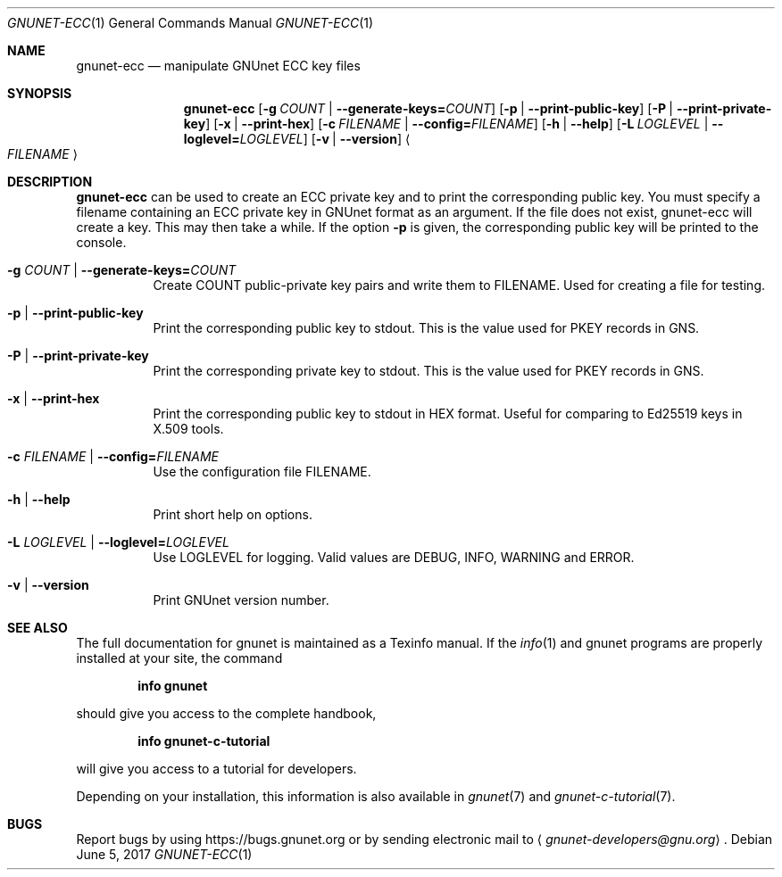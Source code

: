 .\" This file is part of GNUnet.
.\" Copyright (C) 2001-2019 GNUnet e.V.
.\"
.\" Permission is granted to copy, distribute and/or modify this document
.\" under the terms of the GNU Free Documentation License, Version 1.3 or
.\" any later version published by the Free Software Foundation; with no
.\" Invariant Sections, no Front-Cover Texts, and no Back-Cover Texts.  A
.\" copy of the license is included in the file
.\" FDL-1.3.
.\"
.\" A copy of the license is also available from the Free Software
.\" Foundation Web site at http://www.gnu.org/licenses/fdl.html}.
.\"
.\" Alternately, this document is also available under the General
.\" Public License, version 3 or later, as published by the Free Software
.\" Foundation.  A copy of the license is included in the file
.\" GPL3.
.\"
.\" A copy of the license is also available from the Free Software
.\" Foundation Web site at http://www.gnu.org/licenses/gpl.html
.\"
.\" SPDX-License-Identifier: GPL3.0-or-later OR FDL1.3-or-later
.\"
.Dd June 5, 2017
.Dt GNUNET-ECC 1
.Os
.Sh NAME
.Nm gnunet-ecc
.Nd manipulate GNUnet ECC key files
.Sh SYNOPSIS
.Nm
.Op Fl g Ar COUNT | Fl -generate-keys= Ns Ar COUNT
.Op Fl p | -print-public-key
.Op Fl P | -print-private-key
.Op Fl x | -print-hex
.Op Fl c Ar FILENAME | Fl -config= Ns Ar FILENAME
.Op Fl h | -help
.Op Fl L Ar LOGLEVEL | Fl -loglevel= Ns Ar LOGLEVEL
.Op Fl v | -version
.Ao Ar FILENAME Ac
.sp
.Sh DESCRIPTION
.Nm
can be used to create an ECC private key and to print the corresponding public key.
You must specify a filename containing an ECC private key in GNUnet format as an argument.
If the file does not exist, gnunet-ecc will create a key.
This may then take a while.
If the option
.Fl p
is given, the corresponding public key will be printed to the console.
.Bl -tag -width indent
.It Fl g Ar COUNT | Fl -generate-keys= Ns Ar COUNT
Create COUNT public-private key pairs and write them to FILENAME.
Used for creating a file for testing.
.It Fl p | -print-public-key
Print the corresponding public key to stdout.
This is the value used for PKEY records in GNS.
.It Fl P | -print-private-key
Print the corresponding private key to stdout.
This is the value used for PKEY records in GNS.
.It Fl x | -print-hex
Print the corresponding public key to stdout in HEX format.
Useful for comparing to Ed25519 keys in X.509 tools.
.It Fl c Ar FILENAME | Fl -config= Ns Ar FILENAME
Use the configuration file FILENAME.
.It Fl h | -help
Print short help on options.
.It Fl L Ar LOGLEVEL | Fl -loglevel= Ns Ar LOGLEVEL
Use LOGLEVEL for logging.
Valid values are DEBUG, INFO, WARNING and ERROR.
.It Fl v | -version
Print GNUnet version number.
.El
.Sh SEE ALSO
The full documentation for gnunet is maintained as a Texinfo manual.
If the
.Xr info 1
and gnunet programs are properly installed at your site, the command
.Pp
.Dl info gnunet
.Pp
should give you access to the complete handbook,
.Pp
.Dl info gnunet-c-tutorial
.Pp
will give you access to a tutorial for developers.
.sp
Depending on your installation, this information is also available in
.Xr gnunet 7 and
.Xr gnunet-c-tutorial 7 .
.\".Sh HISTORY
.\".Sh AUTHORS
.Sh BUGS
Report bugs by using
.Lk https://bugs.gnunet.org
or by sending electronic mail to
.Aq Mt gnunet-developers@gnu.org .
